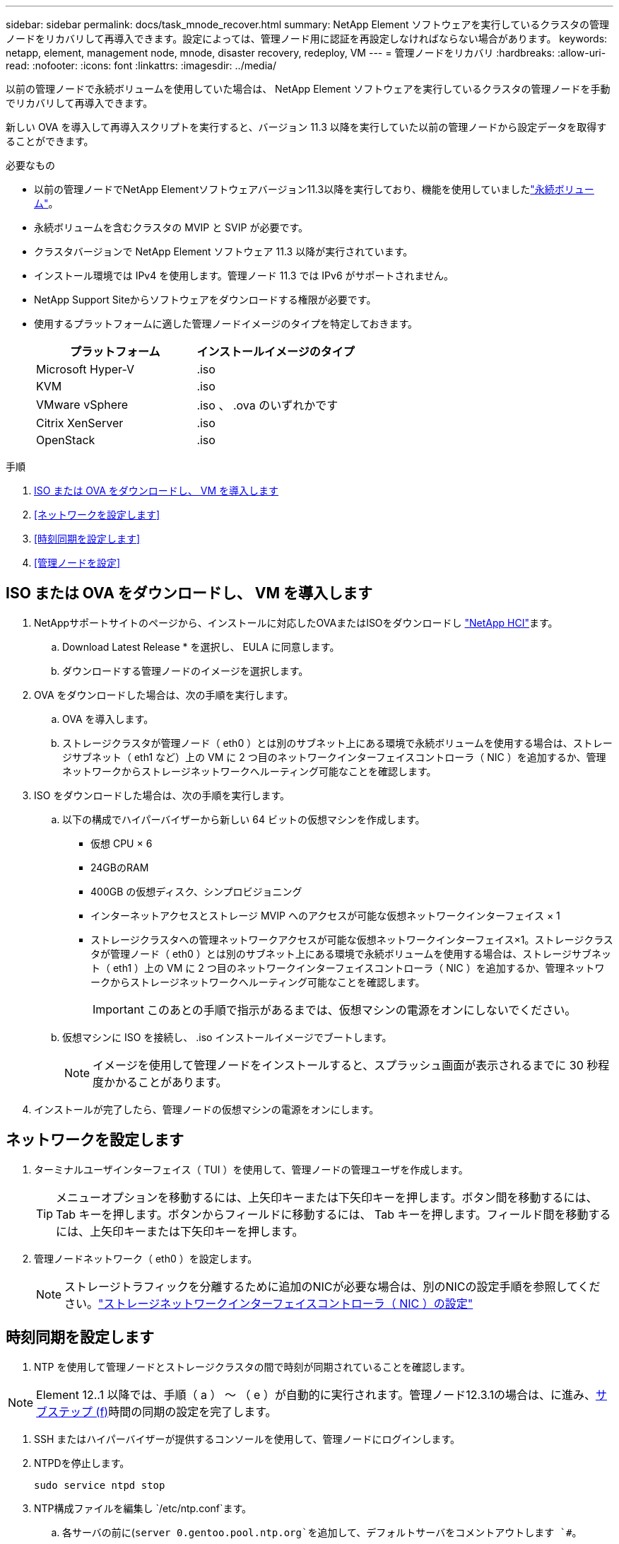 ---
sidebar: sidebar 
permalink: docs/task_mnode_recover.html 
summary: NetApp Element ソフトウェアを実行しているクラスタの管理ノードをリカバリして再導入できます。設定によっては、管理ノード用に認証を再設定しなければならない場合があります。 
keywords: netapp, element, management node, mnode, disaster recovery, redeploy, VM 
---
= 管理ノードをリカバリ
:hardbreaks:
:allow-uri-read: 
:nofooter: 
:icons: font
:linkattrs: 
:imagesdir: ../media/


[role="lead"]
以前の管理ノードで永続ボリュームを使用していた場合は、 NetApp Element ソフトウェアを実行しているクラスタの管理ノードを手動でリカバリして再導入できます。

新しい OVA を導入して再導入スクリプトを実行すると、バージョン 11.3 以降を実行していた以前の管理ノードから設定データを取得することができます。

.必要なもの
* 以前の管理ノードでNetApp Elementソフトウェアバージョン11.3以降を実行しており、機能を使用していましたlink:concept_hci_volumes.html#persistent-volumes["永続ボリューム"]。
* 永続ボリュームを含むクラスタの MVIP と SVIP が必要です。
* クラスタバージョンで NetApp Element ソフトウェア 11.3 以降が実行されています。
* インストール環境では IPv4 を使用します。管理ノード 11.3 では IPv6 がサポートされません。
* NetApp Support Siteからソフトウェアをダウンロードする権限が必要です。
* 使用するプラットフォームに適した管理ノードイメージのタイプを特定しておきます。
+
[cols="30,30"]
|===
| プラットフォーム | インストールイメージのタイプ 


| Microsoft Hyper-V | .iso 


| KVM | .iso 


| VMware vSphere | .iso 、 .ova のいずれかです 


| Citrix XenServer | .iso 


| OpenStack | .iso 
|===


.手順
. <<ISO または OVA をダウンロードし、 VM を導入します>>
. <<ネットワークを設定します>>
. <<時刻同期を設定します>>
. <<管理ノードを設定>>




== ISO または OVA をダウンロードし、 VM を導入します

. NetAppサポートサイトのページから、インストールに対応したOVAまたはISOをダウンロードし https://mysupport.netapp.com/site/products/all/details/netapp-hci/downloads-tab["NetApp HCI"^]ます。
+
.. Download Latest Release * を選択し、 EULA に同意します。
.. ダウンロードする管理ノードのイメージを選択します。


. OVA をダウンロードした場合は、次の手順を実行します。
+
.. OVA を導入します。
.. ストレージクラスタが管理ノード（ eth0 ）とは別のサブネット上にある環境で永続ボリュームを使用する場合は、ストレージサブネット（ eth1 など）上の VM に 2 つ目のネットワークインターフェイスコントローラ（ NIC ）を追加するか、管理ネットワークからストレージネットワークへルーティング可能なことを確認します。


. ISO をダウンロードした場合は、次の手順を実行します。
+
.. 以下の構成でハイパーバイザーから新しい 64 ビットの仮想マシンを作成します。
+
*** 仮想 CPU × 6
*** 24GBのRAM
*** 400GB の仮想ディスク、シンプロビジョニング
*** インターネットアクセスとストレージ MVIP へのアクセスが可能な仮想ネットワークインターフェイス × 1
*** ストレージクラスタへの管理ネットワークアクセスが可能な仮想ネットワークインターフェイス×1。ストレージクラスタが管理ノード（ eth0 ）とは別のサブネット上にある環境で永続ボリュームを使用する場合は、ストレージサブネット（ eth1 ）上の VM に 2 つ目のネットワークインターフェイスコントローラ（ NIC ）を追加するか、管理ネットワークからストレージネットワークへルーティング可能なことを確認します。
+

IMPORTANT: このあとの手順で指示があるまでは、仮想マシンの電源をオンにしないでください。



.. 仮想マシンに ISO を接続し、 .iso インストールイメージでブートします。
+

NOTE: イメージを使用して管理ノードをインストールすると、スプラッシュ画面が表示されるまでに 30 秒程度かかることがあります。



. インストールが完了したら、管理ノードの仮想マシンの電源をオンにします。




== ネットワークを設定します

. ターミナルユーザインターフェイス（ TUI ）を使用して、管理ノードの管理ユーザを作成します。
+

TIP: メニューオプションを移動するには、上矢印キーまたは下矢印キーを押します。ボタン間を移動するには、 Tab キーを押します。ボタンからフィールドに移動するには、 Tab キーを押します。フィールド間を移動するには、上矢印キーまたは下矢印キーを押します。

. 管理ノードネットワーク（ eth0 ）を設定します。
+

NOTE: ストレージトラフィックを分離するために追加のNICが必要な場合は、別のNICの設定手順を参照してください。link:task_mnode_install_add_storage_NIC.html["ストレージネットワークインターフェイスコントローラ（ NIC ）の設定"]





== 時刻同期を設定します

. NTP を使用して管理ノードとストレージクラスタの間で時刻が同期されていることを確認します。



NOTE: Element 12..1 以降では、手順（ a ） ～ （ e ）が自動的に実行されます。管理ノード12.3.1の場合は、に進み、<<substep_f_recover_config_time_sync,サブステップ (f)>>時間の同期の設定を完了します。

. SSH またはハイパーバイザーが提供するコンソールを使用して、管理ノードにログインします。
. NTPDを停止します。
+
[listing]
----
sudo service ntpd stop
----
. NTP構成ファイルを編集し `/etc/ntp.conf`ます。
+
.. 各サーバの前に(`server 0.gentoo.pool.ntp.org`を追加して、デフォルトサーバをコメントアウトします `#`。
.. 追加するデフォルトのタイムサーバごとに新しい行を追加します。デフォルトのタイムサーバは、で使用するストレージクラスタで使用されているNTPサーバと同じである必要がありますlink:task_mnode_recover.html#configure-the-management-node["後の手順"]。
+
[listing]
----
vi /etc/ntp.conf

#server 0.gentoo.pool.ntp.org
#server 1.gentoo.pool.ntp.org
#server 2.gentoo.pool.ntp.org
#server 3.gentoo.pool.ntp.org
server <insert the hostname or IP address of the default time server>
----
.. 完了したら構成ファイルを保存します。


. 新しく追加したサーバと NTP 同期を強制します。
+
[listing]
----
sudo ntpd -gq
----
. NTPD を再起動します。
+
[listing]
----
sudo service ntpd start
----
. [[[[suf_recover_config_time_sync]] ハイパーバイザーを使用したホストとの時間同期を無効にします（ VMware の例を次に示します）。
+

NOTE: OpenStack 環境の .iso イメージなどで、 VMware 以外のハイパーバイザー環境に mNode を導入する場合は、同等のコマンドについてハイパーバイザーのドキュメントを参照してください。

+
.. 定期的な時刻同期を無効にします。
+
[listing]
----
vmware-toolbox-cmd timesync disable
----
.. サービスの現在のステータスを表示して確認します。
+
[listing]
----
vmware-toolbox-cmd timesync status
----
.. vSphereで、VMオプションのチェックボックスがオフになっていることを確認し `Synchronize guest time with host`ます。
+

NOTE: 今後 VM を変更する場合は、このオプションを有効にしないでください。






NOTE: 時刻の同期設定が完了したらNTPを編集しないでください。管理ノードでを実行するとNTPに影響するためです。<<step_6_recover_mnode_redeploy,再導入コマンド>>



== 管理ノードを設定

. 管理サービスバンドルの内容を保存する一時的なデスティネーションディレクトリを作成します。
+
[listing]
----
mkdir -p /sf/etc/mnode/mnode-archive
----
. 既存の管理ノードにインストールされていた管理サービスバンドル（バージョン2.15.28以降）をダウンロードし、ディレクトリに保存します `/sf/etc/mnode/`。
. 次のコマンドを使用して、ダウンロードしたバンドルを展開します。角かっこ内の値をバンドルファイル名に置き換えます。
+
[listing]
----
tar -C /sf/etc/mnode -xvf /sf/etc/mnode/[management services bundle file]
----
. 作成されたファイルをディレクトリに展開し `/sf/etc/mnode-archive`ます。
+
[listing]
----
tar -C /sf/etc/mnode/mnode-archive -xvf /sf/etc/mnode/services_deploy_bundle.tar.gz
----
. アカウントとボリュームの構成ファイルを作成します。
+
[listing]
----
echo '{"trident": true, "mvip": "[mvip IP address]", "account_name": "[persistent volume account name]"}' | sudo tee /sf/etc/mnode/mnode-archive/management-services-metadata.json
----
+
.. 次の各必須パラメータについて、 [] ブラケット（ブラケットを含む）の値を置き換えます。
+
*** *[mvip IP address]* ：ストレージクラスタの管理仮想 IP アドレス。で使用したストレージクラスタを使用して管理ノードを設定しlink:task_mnode_recover.html#configure-time-sync["NTP サーバの設定"]ます。
*** * [persistent volume account name] * ：このストレージクラスタ内のすべての永続ボリュームに関連付けられたアカウントの名前。




. クラスタでホストされている永続ボリュームに接続し、以前の管理ノードの設定データを使用してサービスを開始するには、管理ノードの再導入コマンドを設定して実行します。
+

NOTE: セキュアプロンプトにパスワードを入力するように求められます。クラスタがプロキシサーバの背後にある場合、パブリックネットワークに接続できるようにプロキシを設定する必要があります。

+
[listing]
----
sudo /sf/packages/mnode/redeploy-mnode --mnode_admin_user [username]
----
+
.. 角かっこ内の値を、管理ノードの管理者アカウントのユーザ名に置き換えます。一般には、管理ノードへのログインに使用したユーザアカウントのユーザ名です。
+

NOTE: ユーザ名を追加するか、または情報の入力を求めるプロンプトをスクリプトに表示することができます。

.. コマンドを実行します `redeploy-mnode`。再導入が完了すると、成功メッセージが表示されます。
.. システムのFully Qualified Domain Name（FQDN；完全修飾ドメイン名）を使用してElementまたはNetApp HCIのWebインターフェイス（管理ノードやNetApp Hybrid Cloud Controlなど）にアクセスする場合は、をlink:task_hcc_upgrade_management_node.html#reconfigure-authentication-using-the-management-node-rest-api["管理ノードの認証を再設定します"]参照してください。





IMPORTANT: 管理ノードで以前にSSH機能を無効にしていた場合は、リカバリした管理ノードでを実行する必要がありlink:task_mnode_ssh_management.html["SSH を再度無効にします"]ます。のSSH機能link:task_mnode_enable_remote_support_connections.html["ネットアップサポートの Remote Support Tunnel （ RST ）セッションアクセス"]は、管理ノードではデフォルトで有効になっています。

[discrete]
== 詳細はこちら

* link:concept_hci_volumes.html#persistent-volumes["永続ボリューム"]
* https://docs.netapp.com/us-en/vcp/index.html["vCenter Server 向け NetApp Element プラグイン"^]

